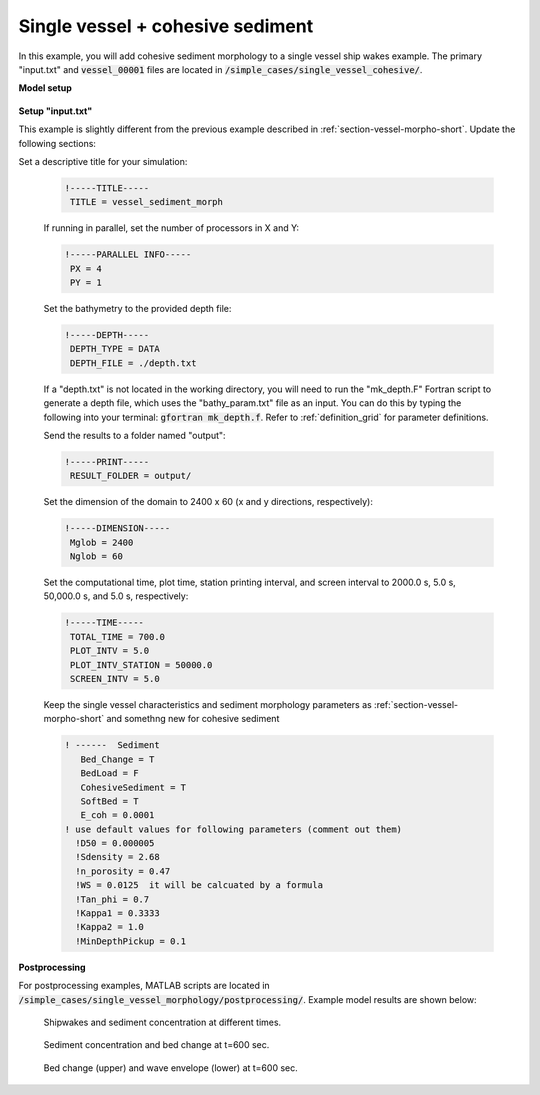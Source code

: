 .. _section-vessel-sediment-cohesive:

Single vessel + cohesive sediment 
####################################

In this example, you will add cohesive sediment morphology to a single vessel ship wakes example. The primary "input.txt" and :code:`vessel_00001` files are located in :code:`/simple_cases/single_vessel_cohesive/`. 

**Model setup**

.. figure:: images/simple_cases/layout_single_vessel.jpg
    :width: 500px
    :align: center
    :height: 120px
    :alt: alternate text
    :figclass: align-center


**Setup "input.txt"**

This example is slightly different from the previous example described in :ref:`section-vessel-morpho-short`. Update the following sections:

Set a descriptive title for your simulation:

 .. code-block:: rest

        !-----TITLE-----
         TITLE = vessel_sediment_morph

 If running in parallel, set the number of processors in X and Y:

 .. code-block:: rest

        !-----PARALLEL INFO-----
         PX = 4 
         PY = 1

 Set the bathymetry to the provided depth file: 

 .. code-block:: rest

        !-----DEPTH-----
         DEPTH_TYPE = DATA
         DEPTH_FILE = ./depth.txt

 If a "depth.txt" is not located in the working directory, you will need to run the "mk_depth.F" Fortran script to generate a depth file, which uses the "bathy_param.txt" file as an input. You can do this by typing the following into your terminal: :code:`gfortran mk_depth.f`. Refer to :ref:`definition_grid` for parameter definitions.

 Send the results to a folder named "output":

 .. code-block:: rest

        !-----PRINT-----
         RESULT_FOLDER = output/

 Set the dimension of the domain to 2400 x 60 (x and y directions, respectively):

 .. code-block:: rest

        !-----DIMENSION-----
         Mglob = 2400
         Nglob = 60

 Set the computational time, plot time, station printing interval, and screen interval to 2000.0 s, 5.0 s, 50,000.0 s, and 5.0 s, respectively:

 .. code-block:: rest

        !-----TIME-----
         TOTAL_TIME = 700.0
         PLOT_INTV = 5.0
         PLOT_INTV_STATION = 50000.0
         SCREEN_INTV = 5.0

 Keep the single vessel characteristics and sediment morphology parameters as :ref:`section-vessel-morpho-short` and somethng new for cohesive sediment

 .. code-block:: rest

  ! ------  Sediment
     Bed_Change = T
     BedLoad = F
     CohesiveSediment = T
     SoftBed = T
     E_coh = 0.0001
  ! use default values for following parameters (comment out them)
    !D50 = 0.000005
    !Sdensity = 2.68
    !n_porosity = 0.47
    !WS = 0.0125  it will be calcuated by a formula
    !Tan_phi = 0.7
    !Kappa1 = 0.3333
    !Kappa2 = 1.0
    !MinDepthPickup = 0.1

**Postprocessing**

For postprocessing examples, MATLAB scripts are located in :code:`/simple_cases/single_vessel_morphology/postprocessing/`. Example model results are shown below:

.. figure:: ../../FUNWAVE_GITHUB/FUNWAVE-TVD/simple_cases/single_vessel_cohesive/wakes_cohesive_sed.jpg

    Shipwakes and sediment concentration at different times.

.. figure:: ../../FUNWAVE_GITHUB/FUNWAVE-TVD/simple_cases/single_vessel_cohesive/wakes_cohesive_morpho.jpg

    Sediment concentration and bed change at t=600 sec.

.. figure:: ../../FUNWAVE_GITHUB/FUNWAVE-TVD/simple_cases/single_vessel_cohesive/section_mean_wave_morpho.jpg

    Bed change (upper) and wave envelope (lower) at t=600 sec.


